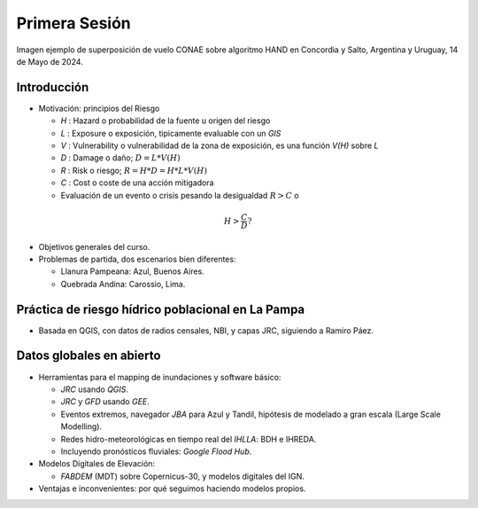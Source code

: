 
Primera Sesión
==============

.. image:: ./Pics/HAND_Concordia_2024-05-14.png
  :width: 540
  :alt: HAND
  :align: center 

Imagen ejemplo de superposición de vuelo CONAE sobre algoritmo HAND  en Concordia y Salto, Argentina y Uruguay,
14 de Mayo de 2024.

.. Máxima área inundada en la cuenca del Salado, periodo 2001-2016, procesado por `Tellman et al. (2021) 
.. <https://doi.org/10.1002/9781119427339.ch5>`_

Introducción
------------

.. image:: ./Pics/FR=Haz-Exp-Vul.png
  :width: 540
  :alt: FRdef
  :align: center 

* Motivación: principios del Riesgo

  * *H* : Hazard o probabilidad de la fuente u origen del riesgo 
  * *L* : Exposure o exposición, tipicamente evaluable con un *GIS*
  * *V* : Vulnerability o vulnerabilidad de la zona de exposición, es una función  *V(H)* sobre *L*
  * *D* : Damage o daño; :math:`D = L * V(H)`
  * *R* : Risk o riesgo; :math:`R = H * D = H * L * V(H)`
  * *C* : Cost o coste de una acción mitigadora
  * Evaluación de un evento o crisis pesando la desigualdad  :math:`R > C`  o

.. math::
  H > \frac{C}{D} ?
  

* Objetivos generales del curso.

* Problemas de partida, dos escenarios bien diferentes: 

  * Llanura Pampeana: Azul, Buenos Aires. 
  * Quebrada Andina: Carossio, Lima.

Práctica de riesgo hídrico poblacional en La Pampa
--------------------------------------------------

* Basada en QGIS, con datos de radios censales, NBI, y capas JRC, siguiendo a Ramiro Páez.

Datos globales en abierto
-------------------------

* Herramientas para el mapping de inundaciones y software básico: 

  * *JRC* usando *QGIS*.
  * *JRC* y *GFD* usando *GEE*.
  * Eventos extremos, navegador *JBA* para Azul y Tandil, hipótesis de modelado a gran escala (Large Scale Modelling).
   
  * Redes hidro-meteorológicas en tiempo real del *IHLLA*: BDH e IHREDA. 
  * Incluyendo  pronósticos fluviales: *Google Flood Hub*.
  

* Modelos Digitales de Elevación:

  * *FABDEM* (MDT) sobre Copernicus-30, y modelos digitales del IGN.

* Ventajas e inconvenientes: por qué seguimos haciendo modelos propios.



